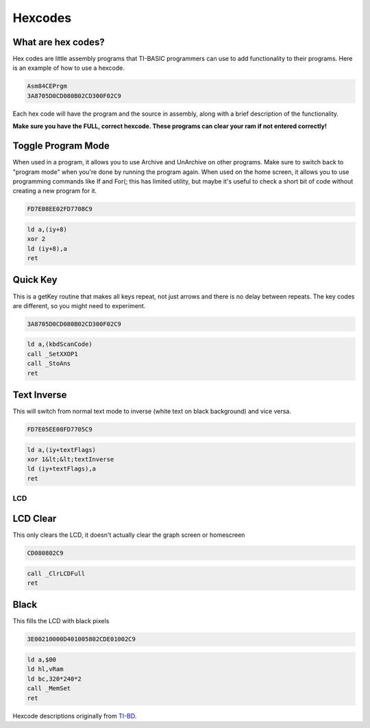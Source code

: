 Hexcodes
******************************

What are hex codes?
--------------------

Hex codes are little assembly programs that TI-BASIC programmers can use to add functionality to their programs. Here is an example of how to use a hexcode.

.. code-block:: asm

 Asm84CEPrgm
 3A8705D0CD080B02CD300F02C9

Each hex code will have the program and the source in assembly, along with a brief description of the functionality.

**Make sure you have the FULL, correct hexcode. These programs can clear your ram if not entered correctly!**

Toggle Program Mode
--------------------

When used in a program, it allows you to use Archive and UnArchive on other programs. Make sure to switch back to "program mode" when you're done by running the program again.
When used on the home screen, it allows you to use programming commands like If and For(; this has limited utility, but maybe it's useful to check a short bit of code without creating a new program for it.

.. code-block:: asm

 FD7E08EE02FD7708C9

.. code-block:: asm

  ld a,(iy+8)
  xor 2 
  ld (iy+8),a
  ret
 
Quick Key
--------------------

This is a getKey routine that makes all keys repeat, not just arrows and there is no delay between repeats. The key codes are different, so you might need to experiment.

.. code-block:: asm

 3A8705D0CD080B02CD300F02C9

.. code-block:: asm

  ld a,(kbdScanCode)
  call _SetXXOP1
  call _StoAns
  ret
 
 
Text Inverse
--------------------

This will switch from normal text mode to inverse (white text on black background) and vice versa.

.. code-block:: asm

 FD7E05EE08FD7705C9

.. code-block:: asm

  ld a,(iy+textFlags)
  xor 1&lt;&lt;textInverse
  ld (iy+textFlags),a
  ret

LCD
______________
LCD Clear
--------------------

This only clears the LCD, it doesn't actually clear the graph screen or homescreen

.. code-block:: asm

 CD080802C9

.. code-block:: asm

 call _ClrLCDFull
 ret
 
Black
--------------------

This fills the LCD with black pixels

.. code-block:: asm

 3E00210000D401005802CDE01002C9

.. code-block:: asm

 ld a,$00
 ld hl,vRam
 ld bc,320*240*2
 call _MemSet
 ret
 
Hexcode descriptions originally from `TI-BD <http://tibasicdev.wikidot.com/hexcodes>`_. 
